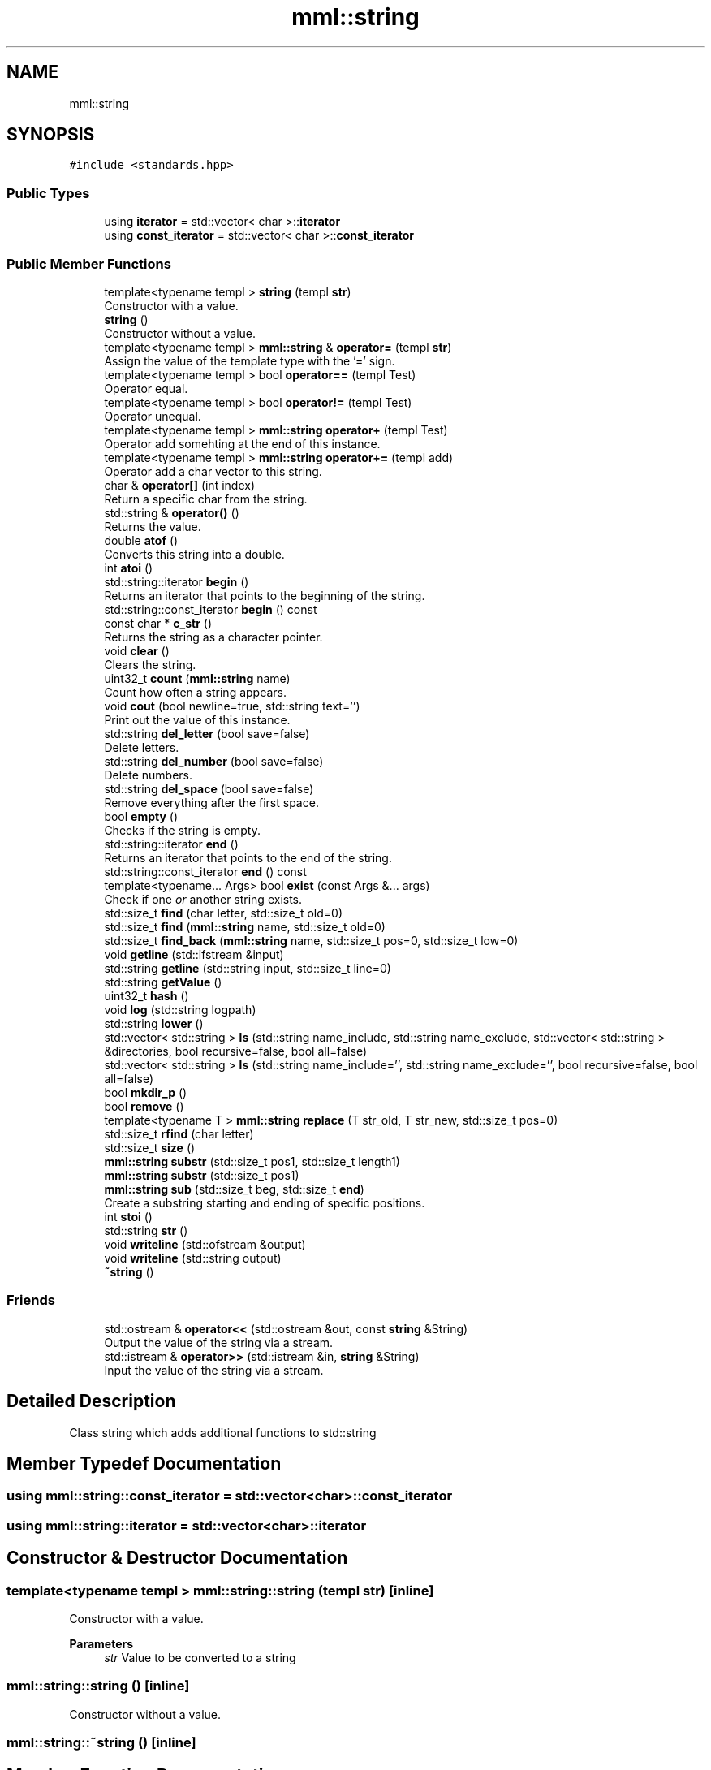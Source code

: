.TH "mml::string" 3 "Sat May 25 2024" "mml" \" -*- nroff -*-
.ad l
.nh
.SH NAME
mml::string
.SH SYNOPSIS
.br
.PP
.PP
\fC#include <standards\&.hpp>\fP
.SS "Public Types"

.in +1c
.ti -1c
.RI "using \fBiterator\fP = std::vector< char >::\fBiterator\fP"
.br
.ti -1c
.RI "using \fBconst_iterator\fP = std::vector< char >::\fBconst_iterator\fP"
.br
.in -1c
.SS "Public Member Functions"

.in +1c
.ti -1c
.RI "template<typename templ > \fBstring\fP (templ \fBstr\fP)"
.br
.RI "Constructor with a value\&. "
.ti -1c
.RI "\fBstring\fP ()"
.br
.RI "Constructor without a value\&. "
.ti -1c
.RI "template<typename templ > \fBmml::string\fP & \fBoperator=\fP (templ \fBstr\fP)"
.br
.RI "Assign the value of the template type with the '=' sign\&. "
.ti -1c
.RI "template<typename templ > bool \fBoperator==\fP (templ Test)"
.br
.RI "Operator equal\&. "
.ti -1c
.RI "template<typename templ > bool \fBoperator!=\fP (templ Test)"
.br
.RI "Operator unequal\&. "
.ti -1c
.RI "template<typename templ > \fBmml::string\fP \fBoperator+\fP (templ Test)"
.br
.RI "Operator add somehting at the end of this instance\&. "
.ti -1c
.RI "template<typename templ > \fBmml::string\fP \fBoperator+=\fP (templ add)"
.br
.RI "Operator add a char vector to this string\&. "
.ti -1c
.RI "char & \fBoperator[]\fP (int index)"
.br
.RI "Return a specific char from the string\&. "
.ti -1c
.RI "std::string & \fBoperator()\fP ()"
.br
.RI "Returns the value\&. "
.ti -1c
.RI "double \fBatof\fP ()"
.br
.RI "Converts this string into a double\&. "
.ti -1c
.RI "int \fBatoi\fP ()"
.br
.ti -1c
.RI "std::string::iterator \fBbegin\fP ()"
.br
.RI "Returns an iterator that points to the beginning of the string\&. "
.ti -1c
.RI "std::string::const_iterator \fBbegin\fP () const"
.br
.ti -1c
.RI "const char * \fBc_str\fP ()"
.br
.RI "Returns the string as a character pointer\&. "
.ti -1c
.RI "void \fBclear\fP ()"
.br
.RI "Clears the string\&. "
.ti -1c
.RI "uint32_t \fBcount\fP (\fBmml::string\fP name)"
.br
.RI "Count how often a string appears\&. "
.ti -1c
.RI "void \fBcout\fP (bool newline=true, std::string text='')"
.br
.RI "Print out the value of this instance\&. "
.ti -1c
.RI "std::string \fBdel_letter\fP (bool save=false)"
.br
.RI "Delete letters\&. "
.ti -1c
.RI "std::string \fBdel_number\fP (bool save=false)"
.br
.RI "Delete numbers\&. "
.ti -1c
.RI "std::string \fBdel_space\fP (bool save=false)"
.br
.RI "Remove everything after the first space\&. "
.ti -1c
.RI "bool \fBempty\fP ()"
.br
.RI "Checks if the string is empty\&. "
.ti -1c
.RI "std::string::iterator \fBend\fP ()"
.br
.RI "Returns an iterator that points to the end of the string\&. "
.ti -1c
.RI "std::string::const_iterator \fBend\fP () const"
.br
.ti -1c
.RI "template<typename\&.\&.\&. Args> bool \fBexist\fP (const Args &\&.\&.\&. args)"
.br
.RI "Check if one \fIor\fP another string exists\&. "
.ti -1c
.RI "std::size_t \fBfind\fP (char letter, std::size_t old=0)"
.br
.ti -1c
.RI "std::size_t \fBfind\fP (\fBmml::string\fP name, std::size_t old=0)"
.br
.ti -1c
.RI "std::size_t \fBfind_back\fP (\fBmml::string\fP name, std::size_t pos=0, std::size_t low=0)"
.br
.ti -1c
.RI "void \fBgetline\fP (std::ifstream &input)"
.br
.ti -1c
.RI "std::string \fBgetline\fP (std::string input, std::size_t line=0)"
.br
.ti -1c
.RI "std::string \fBgetValue\fP ()"
.br
.ti -1c
.RI "uint32_t \fBhash\fP ()"
.br
.ti -1c
.RI "void \fBlog\fP (std::string logpath)"
.br
.ti -1c
.RI "std::string \fBlower\fP ()"
.br
.ti -1c
.RI "std::vector< std::string > \fBls\fP (std::string name_include, std::string name_exclude, std::vector< std::string > &directories, bool recursive=false, bool all=false)"
.br
.ti -1c
.RI "std::vector< std::string > \fBls\fP (std::string name_include='', std::string name_exclude='', bool recursive=false, bool all=false)"
.br
.ti -1c
.RI "bool \fBmkdir_p\fP ()"
.br
.ti -1c
.RI "bool \fBremove\fP ()"
.br
.ti -1c
.RI "template<typename T > \fBmml::string\fP \fBreplace\fP (T str_old, T str_new, std::size_t pos=0)"
.br
.ti -1c
.RI "std::size_t \fBrfind\fP (char letter)"
.br
.ti -1c
.RI "std::size_t \fBsize\fP ()"
.br
.ti -1c
.RI "\fBmml::string\fP \fBsubstr\fP (std::size_t pos1, std::size_t length1)"
.br
.ti -1c
.RI "\fBmml::string\fP \fBsubstr\fP (std::size_t pos1)"
.br
.ti -1c
.RI "\fBmml::string\fP \fBsub\fP (std::size_t beg, std::size_t \fBend\fP)"
.br
.RI "Create a substring starting and ending of specific positions\&. "
.ti -1c
.RI "int \fBstoi\fP ()"
.br
.ti -1c
.RI "std::string \fBstr\fP ()"
.br
.ti -1c
.RI "void \fBwriteline\fP (std::ofstream &output)"
.br
.ti -1c
.RI "void \fBwriteline\fP (std::string output)"
.br
.ti -1c
.RI "\fB~string\fP ()"
.br
.in -1c
.SS "Friends"

.in +1c
.ti -1c
.RI "std::ostream & \fBoperator<<\fP (std::ostream &out, const \fBstring\fP &String)"
.br
.RI "Output the value of the string via a stream\&. "
.ti -1c
.RI "std::istream & \fBoperator>>\fP (std::istream &in, \fBstring\fP &String)"
.br
.RI "Input the value of the string via a stream\&. "
.in -1c
.SH "Detailed Description"
.PP 
Class string which adds additional functions to std::string 
.SH "Member Typedef Documentation"
.PP 
.SS "using \fBmml::string::const_iterator\fP =  std::vector<char>::\fBconst_iterator\fP"

.SS "using \fBmml::string::iterator\fP =  std::vector<char>::\fBiterator\fP"

.SH "Constructor & Destructor Documentation"
.PP 
.SS "template<typename templ > mml::string::string (templ str)\fC [inline]\fP"

.PP
Constructor with a value\&. 
.PP
\fBParameters\fP
.RS 4
\fIstr\fP Value to be converted to a string 
.RE
.PP

.SS "mml::string::string ()\fC [inline]\fP"

.PP
Constructor without a value\&. 
.SS "mml::string::~string ()\fC [inline]\fP"

.SH "Member Function Documentation"
.PP 
.SS "double mml::string::atof ()"

.PP
Converts this string into a double\&. 
.PP
\fBReturns\fP
.RS 4
double 
.RE
.PP

.SS "int mml::string::atoi ()"
Convert this string into an integer
.PP
\fBReturns\fP
.RS 4
int 
.RE
.PP

.SS "std::string::iterator mml::string::begin ()\fC [inline]\fP"

.PP
Returns an iterator that points to the beginning of the string\&. 
.PP
\fBReturns\fP
.RS 4
std::string::iterator 
.RE
.PP

.SS "std::string::const_iterator mml::string::begin () const\fC [inline]\fP"

.SS "const char * mml::string::c_str ()"

.PP
Returns the string as a character pointer\&. 
.PP
\fBReturns\fP
.RS 4
char* 
.RE
.PP

.SS "void mml::string::clear ()\fC [inline]\fP"

.PP
Clears the string\&. 
.PP
\fBReturns\fP
.RS 4
None 
.RE
.PP

.SS "uint32_t mml::string::count (\fBmml::string\fP name)"

.PP
Count how often a string appears\&. 
.PP
\fBParameters\fP
.RS 4
\fIname\fP String which is counted 
.RE
.PP
\fBReturns\fP
.RS 4
uint32_t 
.RE
.PP

.SS "void mml::string::cout (bool newline = \fCtrue\fP, std::string text = \fC''\fP)"

.PP
Print out the value of this instance\&. 
.PP
\fBParameters\fP
.RS 4
\fInewline,optional\fP Print newline\&. 
.br
\fItext,optional\fP Additional text\&. 
.RE
.PP
\fBReturns\fP
.RS 4
None 
.RE
.PP

.SS "std::string mml::string::del_letter (bool save = \fCfalse\fP)"

.PP
Delete letters\&. 
.PP
\fBParameters\fP
.RS 4
\fIsave,optional\fP Save the changed string in this instance\&. 
.RE
.PP
\fBReturns\fP
.RS 4
std::string 
.RE
.PP

.SS "std::string mml::string::del_number (bool save = \fCfalse\fP)"

.PP
Delete numbers\&. 
.PP
\fBParameters\fP
.RS 4
\fIsave,optional\fP Save the changed string in this instance\&. 
.RE
.PP
\fBReturns\fP
.RS 4
std::string 
.RE
.PP

.SS "std::string mml::string::del_space (bool save = \fCfalse\fP)"

.PP
Remove everything after the first space\&. 
.PP
\fBParameters\fP
.RS 4
\fIsave,optional\fP Save the changed string in this instance\&. 
.RE
.PP
\fBReturns\fP
.RS 4
std::string 
.RE
.PP

.SS "bool mml::string::empty ()\fC [inline]\fP"

.PP
Checks if the string is empty\&. 
.PP
\fBReturns\fP
.RS 4
bool 
.RE
.PP

.SS "std::string::iterator mml::string::end ()\fC [inline]\fP"

.PP
Returns an iterator that points to the end of the string\&. 
.PP
\fBReturns\fP
.RS 4
std::string::iterator 
.RE
.PP

.SS "std::string::const_iterator mml::string::end () const\fC [inline]\fP"

.SS "template<typename\&.\&.\&. Args> bool mml::string::exist (const Args &\&.\&.\&. args)\fC [inline]\fP"

.PP
Check if one \fIor\fP another string exists\&. 
.PP
\fBParameters\fP
.RS 4
\fIargs\fP Parameters to be checked 
.RE
.PP
\fBReturns\fP
.RS 4
bool 
.RE
.PP

.SS "std::size_t mml::string::find (char letter, std::size_t old = \fC0\fP)\fC [inline]\fP"
Position of the first appearance of a character after a start position
.PP
\fBParameters\fP
.RS 4
\fIchar\fP Value 
.br
\fIsize_t,optional\fP Value from where to search for the char\&. 
.RE
.PP
\fBReturns\fP
.RS 4
Position 
.RE
.PP
\fBAuthor\fP
.RS 4
Mike 
.RE
.PP

.SS "std::size_t mml::string::find (\fBmml::string\fP name, std::size_t old = \fC0\fP)\fC [inline]\fP"
Position of the first appearance of a string after a start position
.PP
\fBParameters\fP
.RS 4
\fIstring\fP Value 
.br
\fIsize_t,optional\fP Value from where to search for the char\&. 
.RE
.PP
\fBReturns\fP
.RS 4
Position 
.RE
.PP
\fBAuthor\fP
.RS 4
Mike 
.RE
.PP

.SS "std::size_t mml::string::find_back (\fBmml::string\fP name, std::size_t pos = \fC0\fP, std::size_t low = \fC0\fP)"

.PP
\fBNote\fP
.RS 4
Check if a string exists but starting from the right side
.RE
.PP
\fBParameters\fP
.RS 4
\fIname\fP String to look for 
.br
\fIstd::size_t,optional\fP Value from where to search for the string\&. 0 means that it is not used\&. 
.br
\fIstd::size_t,optional\fP Lower limit to which point is searched for\&. 
.RE
.PP
\fBReturns\fP
.RS 4
std::size_t 
.RE
.PP

.SS "void mml::string::getline (std::ifstream & input)"
Reads a line from an input file stream and assigns it to the instance 
.PP
\fBParameters\fP
.RS 4
\fIstd::ifstream\fP 
.RE
.PP
\fBReturns\fP
.RS 4
None 
.RE
.PP

.SS "std::string mml::string::getline (std::string input, std::size_t line = \fC0\fP)"
Reads a line from a file 
.PP
\fBParameters\fP
.RS 4
\fIstring\fP File name 
.br
\fIstd::size_t,optional\fP Line number\&. 
.RE
.PP
\fBReturns\fP
.RS 4
std::tring 
.RE
.PP

.SS "std::string mml::string::getValue ()"
Get the value of this instance 
.PP
\fBReturns\fP
.RS 4
std::string 
.RE
.PP

.SS "uint32_t mml::string::hash ()"
Creates a hash value of this instance\&. This hash value can then be used for example in an switch \&.\&.\&. case with strings by using hash values\&.
.PP
\fBReturns\fP
.RS 4
uint32_t 
.RE
.PP

.SS "void mml::string::log (std::string logpath)"
Writes the value of this instance into a log file 
.PP
\fBParameters\fP
.RS 4
\fIstd::string\fP Path to the logfile 
.RE
.PP
\fBReturns\fP
.RS 4
None 
.RE
.PP

.SS "std::string mml::string::lower ()"
Transforms all letters into low case letters 
.PP
\fBReturns\fP
.RS 4
std::string 
.RE
.PP

.SS "std::vector< std::string > mml::string::ls (std::string name_include, std::string name_exclude, std::vector< std::string > & directories, bool recursive = \fCfalse\fP, bool all = \fCfalse\fP)"
List all files and directories in a path\&. Directories end with '/' in the entry 
.PP
\fBNote\fP
.RS 4
If name_include or name_exclude is detected for a directory, all the elements in this directory are either included or excluded, respectively\&. 
.RE
.PP
\fBParameters\fP
.RS 4
\fIstd::string\fP Only list files or directories which include this string in the name\&. 
.br
\fIstd::string\fP Exclude files or directories with this string in the name 
.br
\fIstd::vector<std::string>\fP Reference to a vector where the directories are added 
.br
\fIbool\fP Check directory recursively 
.br
\fIbool\fP Also list hidden files 
.RE
.PP
\fBReturns\fP
.RS 4
std::vector<std::string> 
.RE
.PP
\fBAuthor\fP
.RS 4
Mike 
.RE
.PP

.SS "std::vector< std::string > mml::string::ls (std::string name_include = \fC''\fP, std::string name_exclude = \fC''\fP, bool recursive = \fCfalse\fP, bool all = \fCfalse\fP)"
List all files and directories in a path\&. Directories end with '/' in the entry 
.PP
\fBNote\fP
.RS 4
If name_include or name_exclude is detected for a directory, all the elements in this directory are either included or excluded, respectively\&. 
.RE
.PP
\fBParameters\fP
.RS 4
\fIstd::string\fP Only list files or directories which include this string in the name\&. 
.br
\fIstd::string\fP Exclude files or directories with this string in the name 
.br
\fIbool\fP Check directory recursively 
.br
\fIbool\fP Also list hidden files 
.RE
.PP
\fBReturns\fP
.RS 4
std::vector<std::string> 
.RE
.PP
\fBAuthor\fP
.RS 4
Mike 
.RE
.PP

.SS "bool mml::string::mkdir_p ()"
Create directory with creating parent directories 
.PP
\fBReturns\fP
.RS 4
bool 
.RE
.PP

.SS "template<typename templ > bool mml::string::operator!= (templ Test)\fC [inline]\fP"

.PP
Operator unequal\&. 
.PP
\fBParameters\fP
.RS 4
\fITest\fP Value 
.RE
.PP
\fBReturns\fP
.RS 4
bool 
.RE
.PP

.SS "std::string & mml::string::operator() ()"

.PP
Returns the value\&. 
.PP
\fBReturns\fP
.RS 4
Value of the instance as a std::string 
.RE
.PP

.SS "template<typename templ > \fBmml::string\fP mml::string::operator+ (templ Test)\fC [inline]\fP"

.PP
Operator add somehting at the end of this instance\&. 
.PP
\fBParameters\fP
.RS 4
\fITest\fP Value to be added 
.RE
.PP
\fBReturns\fP
.RS 4
\fBmml::string\fP 
.RE
.PP

.SS "template<typename templ > \fBmml::string\fP mml::string::operator+= (templ add)\fC [inline]\fP"

.PP
Operator add a char vector to this string\&. 
.PP
\fBParameters\fP
.RS 4
\fIadd\fP Value to be added 
.RE
.PP
\fBReturns\fP
.RS 4
\fBmml::string\fP 
.RE
.PP

.SS "template<typename templ > \fBmml::string\fP& mml::string::operator= (templ str)\fC [inline]\fP"

.PP
Assign the value of the template type with the '=' sign\&. 
.PP
\fBParameters\fP
.RS 4
\fIstr\fP Value 
.RE
.PP
\fBReturns\fP
.RS 4
Class instance 
.RE
.PP

.SS "template<typename templ > bool mml::string::operator== (templ Test)\fC [inline]\fP"

.PP
Operator equal\&. 
.PP
\fBParameters\fP
.RS 4
\fITest\fP Value 
.RE
.PP
\fBReturns\fP
.RS 4
bool 
.RE
.PP

.SS "char & mml::string::operator[] (int index)"

.PP
Return a specific char from the string\&. 
.PP
\fBParameters\fP
.RS 4
\fIindex\fP Index of the character to be retured 
.RE
.PP
\fBReturns\fP
.RS 4
char 
.RE
.PP

.SS "bool mml::string::remove ()"
Remove the file with the value of the instance 
.PP
\fBReturns\fP
.RS 4
bool 
.RE
.PP

.SS "template<typename T > \fBmml::string\fP mml::string::replace (T str_old, T str_new, std::size_t pos = \fC0\fP)\fC [inline]\fP"
Replace sth in the string with sth else 
.PP
\fBParameters\fP
.RS 4
\fIstr_old\fP Replace this value 
.br
\fIstr_new\fP Replaced with this value 
.br
\fIpos\fP Start from this position to replace 
.RE
.PP
\fBReturns\fP
.RS 4
\fBmml::string\fP 
.RE
.PP

.SS "std::size_t mml::string::rfind (char letter)\fC [inline]\fP"
Get position of last occurance of a character 
.PP
\fBParameters\fP
.RS 4
\fIchar\fP Value to be found 
.RE
.PP
\fBReturns\fP
.RS 4
std::size_t 
.RE
.PP

.SS "std::size_t mml::string::size ()"
Compute size of the string 
.PP
\fBReturns\fP
.RS 4
std::size_t 
.RE
.PP

.SS "int mml::string::stoi ()"
Transform this instance to an integer 
.PP
\fBReturns\fP
.RS 4
int 
.RE
.PP

.SS "std::string mml::string::str ()"
Return the value of this instance as a std::string 
.PP
\fBReturns\fP
.RS 4
std::string 
.RE
.PP

.SS "\fBmml::string\fP mml::string::sub (std::size_t beg, std::size_t end)"

.PP
Create a substring starting and ending of specific positions\&. 
.PP
\fBParameters\fP
.RS 4
\fIbeg\fP Start of the new string 
.br
\fIend\fP End of the new string 
.RE
.PP
\fBReturns\fP
.RS 4
\fBmml::string\fP 
.RE
.PP

.SS "\fBmml::string\fP mml::string::substr (std::size_t pos1)"
Create a substring starting from this position to the end 
.PP
\fBParameters\fP
.RS 4
\fIpos1\fP Start position to the end 
.RE
.PP
\fBReturns\fP
.RS 4
\fBmml::string\fP 
.RE
.PP

.SS "\fBmml::string\fP mml::string::substr (std::size_t pos1, std::size_t length1)"
Create substring 
.PP
\fBParameters\fP
.RS 4
\fIpos1\fP Start position 
.br
\fIlength1\fP Length of the string 
.RE
.PP
\fBReturns\fP
.RS 4
\fBmml::string\fP 
.RE
.PP

.SS "void mml::string::writeline (std::ofstream & output)"
Write this instance into the end of a file 
.PP
\fBParameters\fP
.RS 4
\fIstd::ofstream\fP Write to this output file stream 
.RE
.PP
\fBReturns\fP
.RS 4
None 
.RE
.PP

.SS "void mml::string::writeline (std::string output)"
Write this instance into the end of a file 
.PP
\fBParameters\fP
.RS 4
\fIstd::string\fP Path to the file 
.RE
.PP
\fBReturns\fP
.RS 4
None 
.RE
.PP

.SH "Friends And Related Function Documentation"
.PP 
.SS "std::ostream& operator<< (std::ostream & out, const \fBstring\fP & String)\fC [friend]\fP"

.PP
Output the value of the string via a stream\&. 
.PP
\fBParameters\fP
.RS 4
\fIString\fP Value 
.RE
.PP
\fBReturns\fP
.RS 4
ostream 
.RE
.PP

.SS "std::istream& operator>> (std::istream & in, \fBstring\fP & String)\fC [friend]\fP"

.PP
Input the value of the string via a stream\&. 
.PP
\fBParameters\fP
.RS 4
\fIString\fP Value 
.RE
.PP
\fBReturns\fP
.RS 4
ostream 
.RE
.PP


.SH "Author"
.PP 
Generated automatically by Doxygen for mml from the source code\&.
